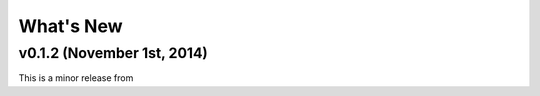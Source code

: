 What's New
==========

v0.1.2 (November 1st, 2014)
---------------------------

This is a minor release from